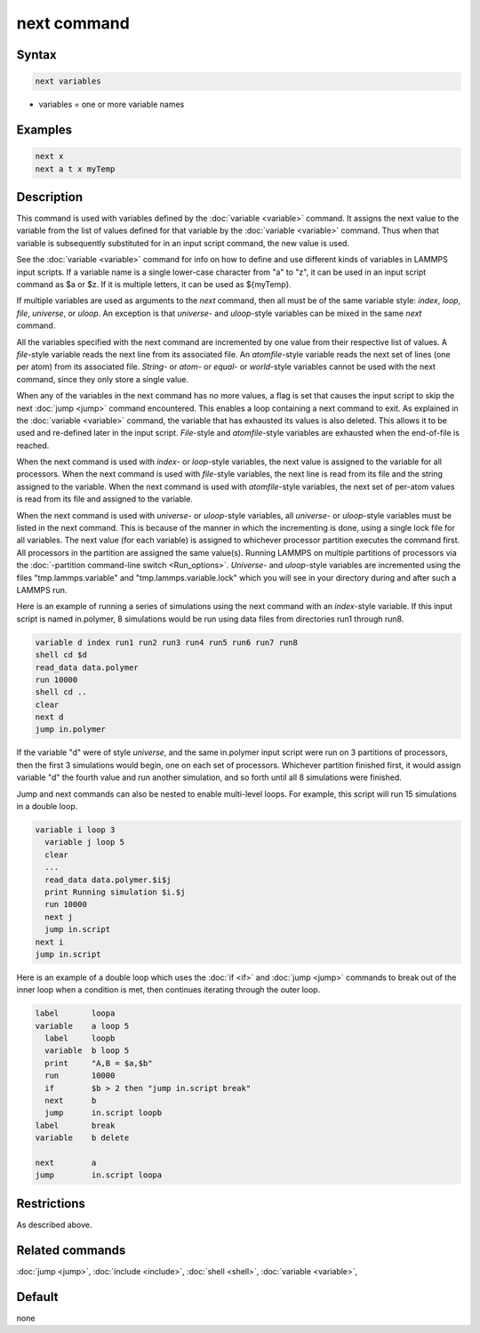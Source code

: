 .. index:: next

next command
============

Syntax
""""""

.. code-block:: LAMMPS

   next variables

* variables = one or more variable names

Examples
""""""""

.. code-block:: LAMMPS

   next x
   next a t x myTemp

Description
"""""""""""

This command is used with variables defined by the
:doc:`variable <variable>` command.  It assigns the next value to the
variable from the list of values defined for that variable by the
:doc:`variable <variable>` command.  Thus when that variable is
subsequently substituted for in an input script command, the new value
is used.

See the :doc:`variable <variable>` command for info on how to define and
use different kinds of variables in LAMMPS input scripts.  If a
variable name is a single lower-case character from "a" to "z", it can
be used in an input script command as $a or $z.  If it is multiple
letters, it can be used as ${myTemp}.

If multiple variables are used as arguments to the *next* command,
then all must be of the same variable style: *index*, *loop*, *file*,
*universe*, or *uloop*\ .  An exception is that *universe*\ - and
*uloop*\ -style variables can be mixed in the same *next* command.

All the variables specified with the next command are incremented by
one value from their respective list of values.  A *file*\ -style
variable reads the next line from its associated file.  An
*atomfile*\ -style variable reads the next set of lines (one per atom)
from its associated file.  *String-* or *atom*\ - or *equal*\ - or
*world*\ -style variables cannot be used with the next command,
since they only store a single value.

When any of the variables in the next command has no more values, a
flag is set that causes the input script to skip the next
:doc:`jump <jump>` command encountered.  This enables a loop containing
a next command to exit.  As explained in the :doc:`variable <variable>`
command, the variable that has exhausted its values is also deleted.
This allows it to be used and re-defined later in the input script.
*File*\ -style and *atomfile*\ -style variables are exhausted when the
end-of-file is reached.

When the next command is used with *index*\ - or *loop*\ -style variables,
the next value is assigned to the variable for all processors.  When
the next command is used with *file*\ -style variables, the next line is
read from its file and the string assigned to the variable.  When the
next command is used with *atomfile*\ -style variables, the next set of
per-atom values is read from its file and assigned to the variable.

When the next command is used with *universe*\ - or *uloop*\ -style
variables, all *universe*\ - or *uloop*\ -style variables must be listed
in the next command.  This is because of the manner in which the
incrementing is done, using a single lock file for all variables.  The
next value (for each variable) is assigned to whichever processor
partition executes the command first.  All processors in the partition
are assigned the same value(s).  Running LAMMPS on multiple partitions
of processors via the :doc:`-partition command-line switch <Run_options>`.  *Universe*\ - and *uloop*\ -style variables are
incremented using the files "tmp.lammps.variable" and
"tmp.lammps.variable.lock" which you will see in your directory during
and after such a LAMMPS run.

Here is an example of running a series of simulations using the next
command with an *index*\ -style variable.  If this input script is named
in.polymer, 8 simulations would be run using data files from
directories run1 through run8.

.. code-block:: LAMMPS

   variable d index run1 run2 run3 run4 run5 run6 run7 run8
   shell cd $d
   read_data data.polymer
   run 10000
   shell cd ..
   clear
   next d
   jump in.polymer

If the variable "d" were of style *universe*, and the same in.polymer
input script were run on 3 partitions of processors, then the first 3
simulations would begin, one on each set of processors.  Whichever
partition finished first, it would assign variable "d" the fourth value
and run another simulation, and so forth until all 8 simulations were
finished.

Jump and next commands can also be nested to enable multi-level loops.
For example, this script will run 15 simulations in a double loop.

.. code-block:: LAMMPS

   variable i loop 3
     variable j loop 5
     clear
     ...
     read_data data.polymer.$i$j
     print Running simulation $i.$j
     run 10000
     next j
     jump in.script
   next i
   jump in.script

Here is an example of a double loop which uses the :doc:`if <if>` and
:doc:`jump <jump>` commands to break out of the inner loop when a
condition is met, then continues iterating through the outer loop.

.. code-block:: LAMMPS

   label       loopa
   variable    a loop 5
     label     loopb
     variable  b loop 5
     print     "A,B = $a,$b"
     run       10000
     if        $b > 2 then "jump in.script break"
     next      b
     jump      in.script loopb
   label       break
   variable    b delete

   next        a
   jump        in.script loopa

Restrictions
""""""""""""

As described above.

Related commands
""""""""""""""""

:doc:`jump <jump>`, :doc:`include <include>`, :doc:`shell <shell>`,
:doc:`variable <variable>`,

Default
"""""""

none
